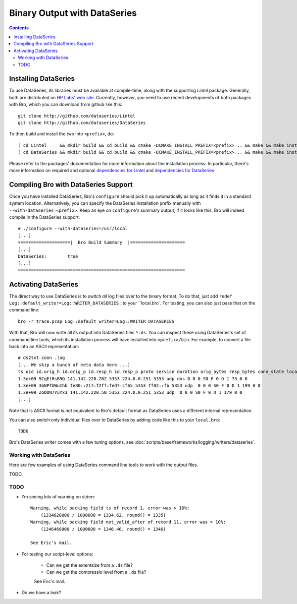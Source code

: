 
=============================
Binary Output with DataSeries
=============================

.. rst-class:: opening

   Bro's default ASCII log format is not exactly the most efficient
   way for storing large volumes of data. An an alternative, Bro comes
   with experimental support for `DataSeries
   <http://www.hpl.hp.com/techreports/2009/HPL-2009-323.html>`_
   output, an efficient binary format for recording structured bulk
   data. DataSeries is developed and maintained at HP Labs.

.. contents::

Installing DataSeries
---------------------

To use DataSeries, its libraries must be available at compile-time,
along with the supporting *Lintel* package. Generally, both are
distributed on `HP Labs' web site
<http://tesla.hpl.hp.com/opensource/>`_. Currently, however, you need
to use recent developments of both packages with Bro, which you can
download from github like this::

    git clone http://github.com/dataseries/Lintel
    git clone http://github.com/dataseries/DataSeries

To then build and install the two into ``<prefix>``, do::

    ( cd Lintel     && mkdir build && cd build && cmake -DCMAKE_INSTALL_PREFIX=<prefix> .. && make && make install )
    ( cd DataSeries && mkdir build && cd build && cmake -DCMAKE_INSTALL_PREFIX=<prefix> .. && make && make install )

Please refer to the packages' documentation for more information about
the installation process. In particular, there's more information on
required and optional `dependencies for Lintel
<https://raw.github.com/eric-anderson/Lintel/master/doc/dependencies.txt>`_
and `dependencies for DataSeries
<https://raw.github.com/eric-anderson/DataSeries/master/doc/dependencies.txt>`_

Compiling Bro with DataSeries Support
-------------------------------------

Once you have installed DataSeries, Bro's ``configure`` should pick it
up automatically as long as it finds it in a standard system location.
Alternatively, you can specify the DataSeries installation prefix
manually with ``--with-dataseries=<prefix>``. Keep an eye on
``configure``'s summary output, if it looks like this, Bro will indeed
compile in the DataSeries support::

    # ./configure --with-dataseries=/usr/local
    [...]
    ====================|  Bro Build Summary  |=====================
    [...]
    DataSeries:        true
    [...]
    ================================================================

Activating DataSeries
---------------------

The direct way to use DataSeries is to switch *all* log files over to
the binary format. To do that, just add ``redef
Log::default_writer=Log::WRITER_DATASERIES;`` to your ``local.bro`.
For testing, you can also just pass that on the command line::

    bro -r trace.pcap Log::default_writer=Log::WRITER_DATASERIES

With that, Bro will now write all its output into DataSeries files
``*.ds``. You can inspect these using DataSeries's set of command line
tools, which its installation process will have installed into
``<prefix>/bin``. For example, to convert a file back into an ASCII
representation::
    # ds2txt conn .log
    [... We skip a bunch of meta data here ...]
    ts uid id.orig_h id.orig_p id.resp_h id.resp_p proto service duration orig_bytes resp_bytes conn_state local_orig missed_bytes history orig_pkts orig_ip_bytes resp_pkts res
    1.3e+09 9CqElRsB9Q 141.142.220.202 5353 224.0.0.251 5353 udp dns 0 0 0 S0 F 0 D 1 73 0 0
    1.3e+09 3bNPfUWuIhb fe80::217:f2ff:fed7:cf65 5353 ff02::fb 5353 udp  0 0 0 S0 F 0 D 1 199 0 0
    1.3e+09 ZoDDN7YuYx3 141.142.220.50 5353 224.0.0.251 5353 udp  0 0 0 S0 F 0 D 1 179 0 0
    [...]

Note that is ASCII format is *not* equivalent to Bro's default format
as DataSeries uses a different internal representation.

You can also switch only individual files over to DataSeries by adding
code like this to your ``local.bro``::

    TODO

Bro's DataSeries writer comes with a few tuning options, see
:doc:`scripts/base/frameworks/logging/writers/dataseries`.

Working with DataSeries
=======================

Here are few examples of using DataSeries command line tools to work
with the output files.

TODO.

TODO
====

* I'm seeing lots of warning on stderr::

    Warning, while packing field ts of record 1, error was > 10%:
        (1334620000 / 1000000 = 1334.62, round() = 1335)
    Warning, while packing field not_valid_after of record 11, error was > 10%:
        (1346460000 / 1000000 = 1346.46, round() = 1346)

    See Eric's mail.

* For testing our script-level options:

    - Can we get the extentsize from a ``.ds`` file?
    - Can we get the compressio level from a ``.ds`` file?

    See Eric's mail.

* Do we have a leak?
